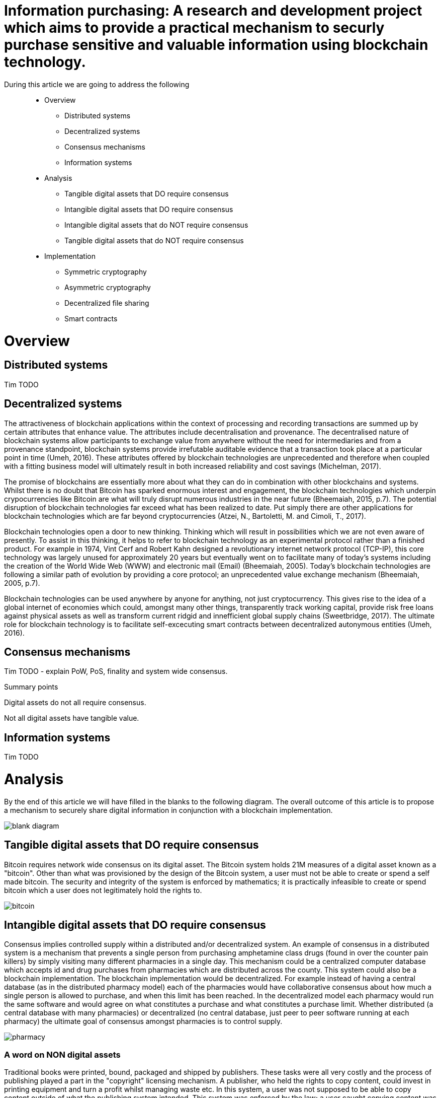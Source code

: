 = Information purchasing: A research and development project which aims to provide a practical mechanism to securly purchase sensitive and valuable information using blockchain technology.

During this article we are going to address the following::

* Overview
** Distributed systems
** Decentralized systems
** Consensus mechanisms
** Information systems
* Analysis
** Tangible digital assets that DO require consensus
** Intangible digital assets that DO require consensus
** Intangible digital assets that do NOT require consensus
** Tangible digital assets that do NOT require consensus
* Implementation
** Symmetric cryptography
** Asymmetric cryptography
** Decentralized file sharing
** Smart contracts

= Overview

== Distributed systems
Tim TODO

== Decentralized systems

The attractiveness of blockchain applications within the context of processing and recording transactions are summed up by certain attributes that enhance value. The attributes include decentralisation and provenance. The decentralised nature of blockchain systems allow participants to exchange value from anywhere without the need for intermediaries and from a provenance standpoint, blockchain systems provide irrefutable auditable evidence that a transaction took place at a particular point in time (Umeh, 2016). These attributes offered by blockchain technologies are unprecedented and therefore when coupled with a fitting business model will ultimately result in both increased reliability and cost savings (Michelman, 2017).

The promise of blockchains are essentially more about what they can do in combination with other blockchains and systems. Whilst there is no doubt that Bitcoin has sparked enormous interest and engagement, the blockchain technologies which underpin crypocurrencies like Bitcoin are what will truly disrupt numerous industries in the near future (Bheemaiah, 2015, p.7). The potential disruption of blockchain technologies far exceed what has been realized to date. Put simply there are other applications for blockchain technologies which are far beyond cryptocurrencies (Atzei, N., Bartoletti, M. and Cimoli, T., 2017).

Blockchain technologies open a door to new thinking. Thinking which will result in possibilities which we are not even aware of presently. To assist in this thinking, it helps to refer to blockchain technology as an experimental protocol rather than a finished product. For example in 1974, Vint Cerf and Robert Kahn designed a revolutionary internet network protocol (TCP-IP), this core technology was largely unused for approximately 20 years but eventually went on to facilitate many of today's systems including the creation of the World Wide Web (WWW) and electronic mail (Email) (Bheemaiah, 2005). Today’s blockchain technologies are following a similar path of evolution by providing a core protocol; an unprecedented value exchange mechanism (Bheemaiah, 2005, p.7).

Blockchain technologies can be used anywhere by anyone for anything, not just cryptocurrency. This gives rise to the idea of a global internet of economies which could, amongst many other things, transparently track working capital, provide risk free loans against physical assets as well as transform current ridgid and innefficient global supply chains (Sweetbridge, 2017). The ultimate role for blockchain technology is to facilitate self-excecuting smart contracts between decentralized autonymous entities (Umeh, 2016).

== Consensus mechanisms

Tim TODO - explain PoW, PoS, finality and system wide consensus.

Summary points

Digital assets do not all require consensus. 

Not all digital assets have tangible value.

== Information systems

Tim TODO

= Analysis

By the end of this article we will have filled in the blanks to the following diagram. The overall outcome of this article is to propose a mechanism to securely share digital information in conjunction with a blockchain implementation.

image::images/blank_diagram.png[]

== *Tangible* digital assets that *DO* require consensus

Bitcoin requires network wide consensus on its digital asset.
The Bitcoin system holds 21M measures of a digital asset known as a "bitcoin".
Other than what was provisioned by the design of the Bitcoin system, a user must not be able to create or spend a self made bitcoin.
The security and integrity of the system is enforced by mathematics; it is practically infeasible to create or spend bitcoin which a user does not legitimately hold the rights to.

image::images/bitcoin.png[]

== *Intangible* digital assets that *DO* require consensus

Consensus implies controlled supply within a distributed and/or decentralized system.
An example of consensus in a distributed system is a mechanism that prevents a single person from purchasing amphetamine class drugs (found in over the counter pain killers) by simply visiting many different pharmacies in a single day. This mechanism could be a centralized computer database which accepts id and drug purchases from pharmacies which are distributed across the county. This system could also be a blockchain implementation. The blockchain implementation would be decentralized. For example instead of having a central database (as in the distributed pharmacy model) each of the pharmacies would have collaborative consensus about how much a single person is allowed to purchase, and when this limit has been reached. In the decentralized model each pharmacy would run the same software and would agree on what constitutes a purchase and what constitutes a purchase limit. Whether distributed (a central database with many pharmacies) or decentralized (no central database, just peer to peer software running at each pharmacy) the ultimate goal of consensus amongst pharmacies is to control supply.

image::images/pharmacy.png[]

=== A word on NON digital assets

Traditional books were printed, bound, packaged and shipped by publishers. These tasks were all very costly and the process of publishing played a part in the "copyright" licensing mechanism. A publisher, who held the rights to copy content, could invest in printing equipment and turn a profit whilst managing waste etc. In this system, a user was not supposed to be able to copy content outside of what the publishing system intended.
This system was enforced by the law; a user caught copying content was fined or imprisoned.

== *Intangible* digital assets that do *NOT* require consensus

An e-book can be duplicated digitally and sold online. The duplicating of an e-book is trivial and ca be performed automatically by software. The digital age has removed the costs associated with copying and shipping content. For example an e-book can be attached to an email and sent anywhere in the world for free; duplicating and shipping the product in seconds. As a result many authors in the digital age choose to openly license their digital assets (books). This allows the information which they are trying to share to be distributed as widely and as quickly as possible. Authors can quickly make a name for themselves and also return stipends as well as international speaking engagements and more. In this system a user can on-send the digital content and using open licensing protocols, such as creative commons, even modify and sell the content. This system is by and large enforced by attribution; whereby a user who copies or redistributes the original content ensures that the original work is appropriately credited (but not in any way that suggests the original creator endorses the duplicate content). There is no control over the supply of digital assets in a system which does not enforce consensus. The digital assets can be distributed as widely as possible and as long as the origins of the work are attributed, nobody is even remotely interested in who has access to the content or who was responsible for coping the content.

image::images/oer.png[]

== *Tangible* digital assets that do *NOT* require consensus

Any digital asset for sale which is not negatively affected by a lack in overall supply control qualifies for this category. 
This covers a very broad range of digital products which allow the seller to continually duplicate and sell content, for a profit, at little to no cost.

image::images/question.png[]

Tim TODO continue

= Implementation

== Workflow

=== DRAFT workflow (the workings will live in the Go R&D section below)

==== Alice part 1

Create a random code (generate a key using a standard crypto librarary) -> RandCodeA

Create an md5 checksumm of RandCodeA -> RandCodeAMd5

Create public private key pair -> PubKeyA and PrivKeyA

Encrypt RandCodeAMd5 using PrivKeyA -> EncryptedA

Call init function of smart contract which puts RandCodeAMd5, EncryptedA and PubKeyA into contract storage

==== Bob part 1

Create a random code (generate a key using a standard crypto librarary) -> RandCodeB

Create an md5 checksumm of RandCodeB -> RandCodeBMd5

Create public private key pair -> PubKeyB and PrivKeyB

Encrypt RandCodeBMd5 using PrivKeyB -> EncryptedB

Call init function of smart contract which puts RandCodeBMd5, EncryptedB and PubKeyB into contract storage

=== System part 1

Once RandCodeAMd5, RandCodeBMd5, EncryptedA, EncryptedB, PubKeyA and PubKeyB are stored in the contracts storage, run the verify init function

Call the verifyInit function which:

- decrypts EncryptedA (using PubKeyA) -> DecryptedRandCodeAMd5

- decrypts EncryptedB (using PubKeyB) -> DecryptedRandCodeBMd5

- asserts that DecryptedRandCodeAMd5 matches RandCodeAMd5 exactly

- asserts that DecryptedRandCodeBMd5 matches RandCodeBMd5 exactly

It can now be confirmed that each of the parties have the corresponding private keys which can be used to sign future content specific keys

== Data integrity and data authenticity

The integrity and authenticity of the data can be proven through the use of checksums ... Tim TODO

== Symmetric cryptography

Tim TODO

== Asymmetric cryptography

Tim TODO

== Decentralized file sharing

Tim TODO

== Smart contracts

Tim TODO

== Go R&D (relates to Draft workflow section above)

Setting up environment paths

```
export GOPATH=~/.gvm/pkgsets/go1.9.2/global
export GOBIN=$GOPATH/go/bin
export PATH=$GOBIN:$PATH
```

Creating test directory

```
cd $GOPATH
cd src
mkdir tpmccallum
cd tpmccallum
```
=== Creating the md5 checksum (one-way hash) of a string of characters

Creating a go file and saving it as tpmccallum.go
This section is testing out the crypto libraries available in Go.

```
package main
  
import (
        "crypto/md5"
        "crypto/rand"
        "encoding/base64"
        "fmt"
)

func GenerateRandomBytes(n int) ([]byte, error) {
    b := make([]byte, n)
    _, err := rand.Read(b)
    if err != nil {
        return nil, err
    }

    return b, nil
}

func GenerateRandomString(s int) (string, error) {
    b, err := GenerateRandomBytes(s)
    return base64.URLEncoding.EncodeToString(b), err
}

func main() {
    RandCodeA, err := GenerateRandomString(32)
    if err != nil {
        fmt.Printf("%v", "Unable to generate random string")
    }
    fmt.Printf("%v\n", "The random code which we have generated is:")
    fmt.Printf("%q\n", RandCodeA)
    fmt.Printf("%v\n", "The md5 checksum of the random string is:")
    fmt.Printf("%x\n", md5.Sum([]byte(RandCodeA)))
}
```

Compile the file

```
cd $GOPATH/src/tpmccallum
go build
```

Executing the file

```
cd $GOPATH/src/tpmccallum
./tpmccallum
```

Output from the file

```
$ ./tpmccallum 
The random code which we have generated is:
"ec0WyS92pwWkyeA5Zri6_z0rboWFGqsPXx9oDmEasWo="
The md5 checksum of the random string is:
68d0cf20fca3b8bb21ffe0bf8ad912fd
```

= Misc

== Discoverability
The implementation should focus on the smooth exchange of information between users. Perhaps even more importantly is discoverability. For example if a user can quickly and easily find and obtain information on the platform, they will have little to no reason to look elsewhere. An example of this would be a federated search mechanism capable of searching multiple disparate content sources with one query. An even better example of this would be providing push notification (providing new opportunities to purchase the latests information) based on previously entered search terms.

= References

Atzei, N., Bartoletti, M. and Cimoli, T., 2017, April. A Survey of Attacks on Ethereum Smart Contracts (SoK). In International Conference on Principles of Security and Trust (pp. 164-186). Springer, Berlin, Heidelberg.

Bheemaiah, K., 2015. Why business schools need to teach about the blockchain.

Michelman, P. (2017). Seeing Beyond the Blockchain Hype. [online] MIT Sloan Management Review. Available at: http://sloanreview.mit.edu/article/seeing-beyond-the-blockchain-hype/ [Accessed 28 Jul. 2017].

Sweetbridge (2017). Sweetbridge SweetTalk #1: Vinay & Scott: A Liquid Economic OS of Supply Chain on Blockchain (BIG). [video] Available at: https://www.youtube.com/watch?v=dla42bY7k90 [Accessed 3 Oct. 2017].

Umeh, J., 2016. Blockchain Double Bubble or Double Trouble?. ITNOW, 58(1), pp.58-61.
